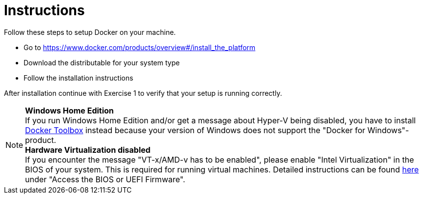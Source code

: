 = Instructions

Follow these steps to setup Docker on your machine.

* Go to https://www.docker.com/products/overview#/install_the_platform
* Download the distributable for your system type
* Follow the installation instructions

After installation continue with Exercise 1 to verify that your setup is running correctly.

[NOTE]
*Windows Home Edition* +
If you run Windows Home Edition and/or get a message about Hyper-V being disabled, you have to install https://www.docker.com/products/docker-toolbox[Docker Toolbox] instead because your version of Windows does not support the "Docker for Windows"-product. +
*Hardware Virtualization disabled* +
If you encounter the message "VT-x/AMD-v has to be enabled", please enable "Intel Virtualization" in the BIOS of your system. This is required for running virtual machines. Detailed instructions can be found http://www.howtogeek.com/213795/how-to-enable-intel-vt-x-in-your-computers-bios-or-uefi-firmware/[here] under "Access the BIOS or UEFI Firmware".

